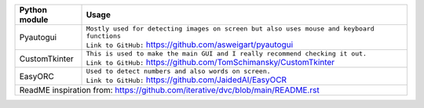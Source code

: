 +-----------------------------------+----------------------------------------------------------------------------------------------------+
| Python module                     | Usage                                                                                              |
+===================================+====================================================================================================+
| Pyautogui                         | | ``Mostly used for detecting images on screen but also uses mouse and keyboard functions``        |
|                                   | | ``Link to GitHub:`` https://github.com/asweigart/pyautogui                                       |
+-----------------------------------+----------------------------------------------------------------------------------------------------+
| CustomTkinter                     | | ``This is used to make the main GUI and I really recommend checking it out.``                    |
|                                   | | ``Link to GitHub:`` https://github.com/TomSchimansky/CustomTkinter                               |
+-----------------------------------+----------------------------------------------------------------------------------------------------+
| EasyORC                           | | ``Used to detect numbers and also words on screen.``                                             |
|                                   | | ``Link to GitHub:`` https://github.com/JaidedAI/EasyOCR                                          |
+-----------------------------------+----------------------------------------------------------------------------------------------------+
|  ReadME inspiration from: https://github.com/iterative/dvc/blob/main/README.rst                                                        |
+-----------------------------------+----------------------------------------------------------------------------------------------------+
